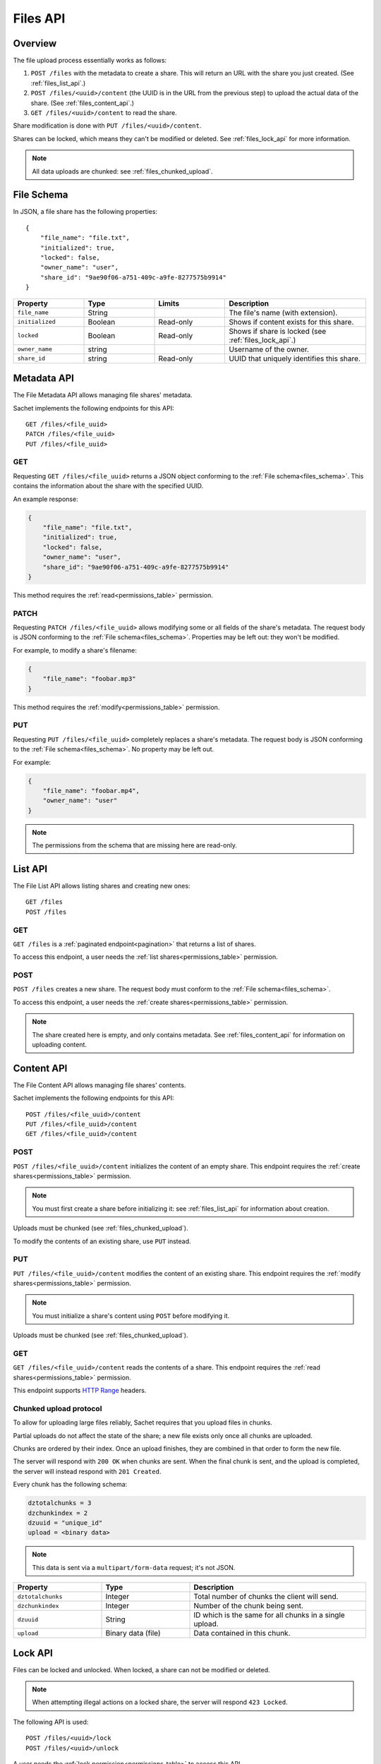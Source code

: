 Files API
=========

Overview
--------
The file upload process essentially works as follows:

#. ``POST /files`` with the metadata to create a share.
   This will return an URL with the share you just created.
   (See :ref:`files_list_api`.)
#. ``POST /files/<uuid>/content`` (the UUID is in the URL from the previous step) to upload the actual data of the share. (See :ref:`files_content_api`.)
#. ``GET /files/<uuid>/content`` to read the share.

Share modification is done with ``PUT /files/<uuid>/content``.

Shares can be locked, which means they can't be modified or deleted.
See :ref:`files_lock_api` for more information.

.. note::

   All data uploads are chunked: see :ref:`files_chunked_upload`.

.. _files_schema:

File Schema
-----------

In JSON, a file share has the following properties::

    {
        "file_name": "file.txt",
        "initialized": true,
        "locked": false,
        "owner_name": "user",
        "share_id": "9ae90f06-a751-409c-a9fe-8277575b9914"
    }

.. list-table::
    :header-rows: 1
    :widths: 25 25 25 50

    * - Property
      - Type
      - Limits
      - Description
    * - ``file_name``
      - String
      -
      - The file's name (with extension).
    * - ``initialized``
      - Boolean
      - Read-only
      - Shows if content exists for this share.
    * - ``locked``
      - Boolean
      - Read-only
      - Shows if share is locked (see :ref:`files_lock_api`.)
    * - ``owner_name``
      - string
      -
      - Username of the owner.
    * - ``share_id``
      - string
      - Read-only
      - UUID that uniquely identifies this share.

.. _files_metadata_api:

Metadata API
------------

The File Metadata API allows managing file shares' metadata.

Sachet implements the following endpoints for this API::

    GET /files/<file_uuid>
    PATCH /files/<file_uuid>
    PUT /files/<file_uuid>

GET
^^^
Requesting ``GET /files/<file_uuid>`` returns a JSON object conforming to the :ref:`File schema<files_schema>`.
This contains the information about the share with the specified UUID.

An example response:

.. code-block:: json

    {
        "file_name": "file.txt",
        "initialized": true,
        "locked": false,
        "owner_name": "user",
        "share_id": "9ae90f06-a751-409c-a9fe-8277575b9914"
    }

This method requires the :ref:`read<permissions_table>` permission.

PATCH
^^^^^

Requesting ``PATCH /files/<file_uuid>`` allows modifying some or all fields of the share's metadata.
The request body is JSON conforming to the :ref:`File schema<files_schema>`.
Properties may be left out: they won't be modified.

For example, to modify a share's filename:

.. code-block:: json

    {
        "file_name": "foobar.mp3"
    }

This method requires the :ref:`modify<permissions_table>` permission.

PUT
^^^

Requesting ``PUT /files/<file_uuid>`` completely replaces a share's metadata.
The request body is JSON conforming to the :ref:`File schema<files_schema>`.
No property may be left out.

For example:

.. code-block:: json

    {
        "file_name": "foobar.mp4",
        "owner_name": "user"
    }

.. note::

    The permissions from the schema that are missing here are read-only.

.. _files_list_api:

List API
--------

The File List API allows listing shares and creating new ones::

    GET /files
    POST /files

GET
^^^

``GET /files`` is a :ref:`paginated endpoint<pagination>` that returns a list of shares.

To access this endpoint, a user needs the :ref:`list shares<permissions_table>` permission.

POST
^^^^

``POST /files`` creates a new share.
The request body must conform to the :ref:`File schema<files_schema>`.

To access this endpoint, a user needs the :ref:`create shares<permissions_table>` permission.

.. note::
   
    The share created here is empty, and only contains metadata.
    See :ref:`files_content_api` for information on uploading content.

.. _files_content_api:

Content API
-----------

The File Content API allows managing file shares' contents.

Sachet implements the following endpoints for this API::

    POST /files/<file_uuid>/content
    PUT /files/<file_uuid>/content
    GET /files/<file_uuid>/content

POST
^^^^

``POST /files/<file_uuid>/content`` initializes the content of an empty share.
This endpoint requires the :ref:`create shares<permissions_table>` permission.

.. note::

    You must first create a share before initializing it: see :ref:`files_list_api` for information about creation.

Uploads must be chunked (see :ref:`files_chunked_upload`).

To modify the contents of an existing share, use ``PUT`` instead.

PUT
^^^^

``PUT /files/<file_uuid>/content`` modifies the content of an existing share.
This endpoint requires the :ref:`modify shares<permissions_table>` permission.

.. note::

    You must initialize a share's content using ``POST`` before modifying it.

Uploads must be chunked (see :ref:`files_chunked_upload`).

GET
^^^^

``GET /files/<file_uuid>/content`` reads the contents of a share.
This endpoint requires the :ref:`read shares<permissions_table>` permission.

This endpoint supports `HTTP Range <https://developer.mozilla.org/en-US/docs/Web/HTTP/Headers/Range>`_ headers.

.. _files_chunked_upload :

Chunked upload protocol
^^^^^^^^^^^^^^^^^^^^^^^
To allow for uploading large files reliably, Sachet requires that you upload files in chunks.

Partial uploads do not affect the state of the share;
a new file exists only once all chunks are uploaded.

Chunks are ordered by their index.
Once an upload finishes, they are combined in that order to form the new file.

The server will respond with ``200 OK`` when chunks are sent.
When the final chunk is sent, and the upload is completed,
the server will instead respond with ``201 Created``.

Every chunk has the following schema:

.. _files_chunk_schema:

.. code-block::

    dztotalchunks = 3
    dzchunkindex = 2
    dzuuid = "unique_id"
    upload = <binary data>

.. note::

   This data is sent via a ``multipart/form-data`` request; it's not JSON.

.. list-table::
    :header-rows: 1
    :widths: 25 25 50

    * - Property
      - Type
      - Description
    * - ``dztotalchunks``
      - Integer
      - Total number of chunks the client will send.
    * - ``dzchunkindex``
      - Integer
      - Number of the chunk being sent.
    * - ``dzuuid``
      - String
      - ID which is the same for all chunks in a single upload.
    * - ``upload``
      - Binary data (file)
      - Data contained in this chunk.

.. _files_lock_api:

Lock API
--------

Files can be locked and unlocked.
When locked, a share can not be modified or deleted.

.. note::

   When attempting illegal actions on a locked share, the server will respond ``423 Locked``.

The following API is used::

    POST /files/<uuid>/lock
    POST /files/<uuid>/unlock

A user needs the :ref:`lock permission<permissions_table>` to access this API.

To query whether a file is locked or not, see :ref:`files_metadata_api`.
